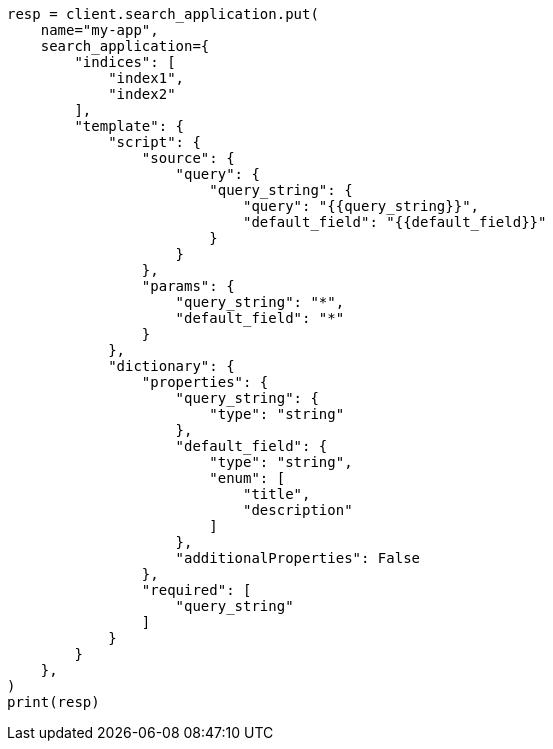 // This file is autogenerated, DO NOT EDIT
// search-application/apis/put-search-application.asciidoc:153

[source, python]
----
resp = client.search_application.put(
    name="my-app",
    search_application={
        "indices": [
            "index1",
            "index2"
        ],
        "template": {
            "script": {
                "source": {
                    "query": {
                        "query_string": {
                            "query": "{{query_string}}",
                            "default_field": "{{default_field}}"
                        }
                    }
                },
                "params": {
                    "query_string": "*",
                    "default_field": "*"
                }
            },
            "dictionary": {
                "properties": {
                    "query_string": {
                        "type": "string"
                    },
                    "default_field": {
                        "type": "string",
                        "enum": [
                            "title",
                            "description"
                        ]
                    },
                    "additionalProperties": False
                },
                "required": [
                    "query_string"
                ]
            }
        }
    },
)
print(resp)
----
